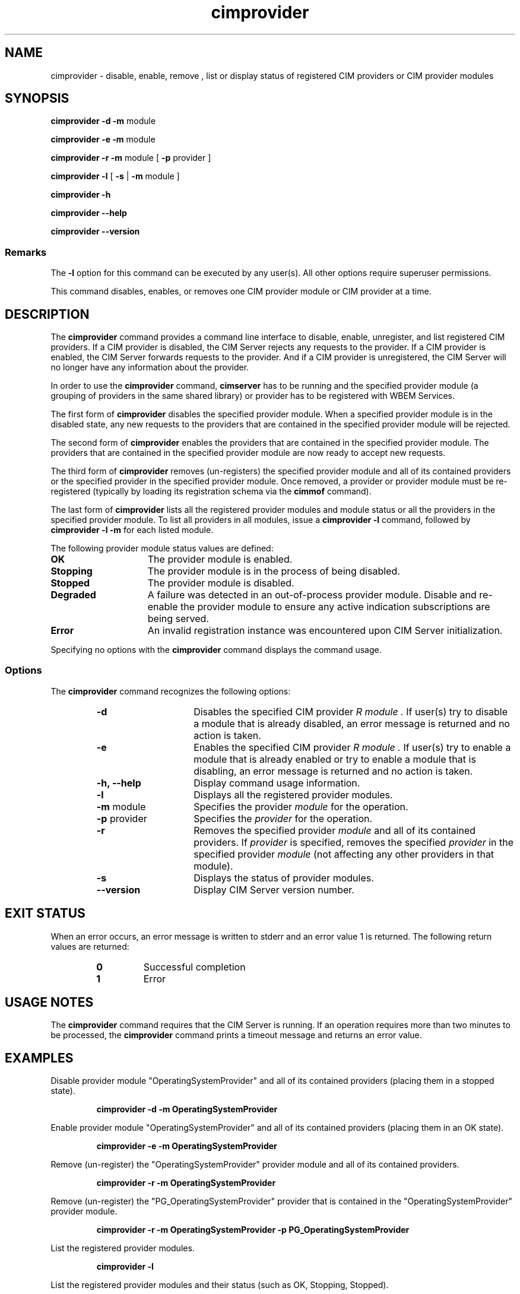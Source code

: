.\" $Header: /cvs/MSB/pegasus/rpm/manLinux/man1.Z/cimprovider.1,v 1.4.24.2 2007/01/09 18:56:26 carolann.graves Exp $
.\" .TA c \" lowercase initial letter of .TH name
.TH "cimprovider" "1" "" "" ""
.SH "NAME"
cimprovider \- disable, enable, remove , list or display status of registered CIM providers or 
CIM provider modules
.SH "SYNOPSIS"
\fBcimprovider\fP \fB\-d\fP \fB\-m\fP module

\fBcimprovider\fP \fB\-e\fP \fB\-m\fP module

\fBcimprovider\fP \fB\-r\fP \fB\-m\fP module [ \fB\-p\fP provider ]

\fBcimprovider\fP \fB\-l\fP  [ \fB\-s\fP | \fB\-m\fP module ]

\fBcimprovider\fP \fB\-h\fP

\fBcimprovider\fP \fB\-\-help\fP

\fBcimprovider\fP \fB\-\-version\fP

.SS Remarks
The
.B \-l
option for this command
can be executed by any user(s). All other options require superuser permissions.
.PP 
This command disables, enables, or removes one CIM provider
module or CIM provider at a time.
.SH "DESCRIPTION"
The 
.B cimprovider 
command provides a command line interface to disable, enable, unregister, and
list registered CIM providers.  If a CIM provider is disabled, the CIM Server 
rejects any requests to the provider.  If a CIM provider is enabled, the CIM 
Server forwards requests to the provider.  And if a CIM provider is 
unregistered, the CIM Server will no longer have any information about the 
provider.
.PP 
In order to use the 
.B cimprovider 
command, 
.B cimserver
has to be running and 
the specified provider module (a grouping of providers 
in the same shared library) or provider has to be registered with WBEM Services.
.PP 
The first form of 
.B cimprovider 
disables the specified provider module.  
When a specified provider module is in the disabled state, any
new requests to the providers that are contained in the specified provider module will be rejected.
.PP 
The second form of 
.B cimprovider 
enables the providers that are contained in the specified provider module. 
The providers that are contained in the 
specified provider module are now ready to accept new requests.
.PP 
The third form of 
.B cimprovider 
removes (un\-registers) the specified provider module and all of its contained 
providers or the specified provider in the specified provider module.
Once removed, a provider or provider module
must be re\-registered (typically by loading its registration schema via the 
.B cimmof 
command).
.PP 
The last form of 
.B cimprovider 
lists all the registered provider modules and module status or 
all the providers in the specified provider module. To list all providers in 
all modules, issue 
a 
.B cimprovider \-l 
command, followed by 
.B cimprovider \-l \-m 
for each listed module.
.PP
The following provider module status values are defined:
.TP 15
.B OK
The provider module is enabled.
.TP
.B Stopping
The provider module is in the process of being disabled.
.TP
.B Stopped
The provider module is disabled.
.TP
.B Degraded
A failure was detected in an out-of-process provider module.  Disable and re-enable the provider module to ensure any active indication subscriptions are being served.
.TP
.B Error
An invalid registration instance was encountered upon CIM Server initialization.
.PP 
Specifying no options with the 
.B cimprovider 
command displays the command
usage.
.SS Options
The 
.B cimprovider 
command recognizes the following options:
.RS
.TP 15
.B \-d
Disables the specified CIM provider 
.I R module . 
If user(s) try to disable a module that is already 
disabled, an error message is returned and no action is taken.
.TP 
.B \-e
Enables the specified CIM provider 
.I R module . 
If user(s) try to enable a module that is already enabled 
or try to enable a module that is disabling, an error message is returned and 
no action is taken.
.TP 
.B \-h, \-\-help
Display command usage information.
.TP 
.B \-l 
Displays all the registered provider modules.
.TP 
\fB\-m\fP module
Specifies the provider
.I module
for the operation.
.TP 
\fB\-p\fP provider
Specifies the
.I provider
for the operation.
.TP 
.B \-r
Removes the specified provider 
.I module 
and all of its contained providers.  If
.I provider
is specified, removes the specified 
.I provider
in the specified provider
.I module
(not affecting any other providers in that module).
.TP 
.B \-s
Displays the status of provider modules.
.TP 
.B \-\-version
Display CIM Server version number.
.SH "EXIT STATUS"
.PP 
When an error occurs, an error message is written to stderr and an
error value 1 is returned.  The following return values are returned:
.RS
.TP 
.B 0
Successful completion
.PD 0
.TP 
.B 1
Error
.PD
.RE
.SH "USAGE NOTES"
.PP 
The 
.B cimprovider 
command requires that the CIM Server is running. If an operation requires
more than two minutes to be processed, the
.B cimprovider 
command prints a timeout message and returns an error value.
.SH "EXAMPLES "
.PP 
Disable provider module "OperatingSystemProvider" and 
all of its contained providers (placing them in a stopped state).
.IP 
.B cimprovider \-d \-m OperatingSystemProvider
.PP 
Enable provider module "OperatingSystemProvider" and 
all of its contained providers (placing them in an OK state).
.IP 
.B cimprovider \-e \-m OperatingSystemProvider
.PP 
Remove (un\-register) the "OperatingSystemProvider" 
provider module and all of its contained providers.
.IP 
.B cimprovider \-r \-m OperatingSystemProvider
.PP 
Remove (un\-register) the "PG_OperatingSystemProvider" 
provider that is contained in the "OperatingSystemProvider" provider module.
.IP 
.B cimprovider \-r \-m OperatingSystemProvider \-p PG_OperatingSystemProvider
.PP 
List the registered provider modules.
.IP 
.B cimprovider \-l
.PP 
List the registered provider modules and their status 
(such as OK, Stopping, Stopped).
.IP 
.B cimprovider \-l \-s
.PP 
List the registered providers which are contained in the 
"OperatingSystemProvider" provider module.
.IP 
.B cimprovider \-l \-m OperatingSystemProvider
.SH "SEE ALSO"
.PP 
cimmof(1), cimserver(1).
